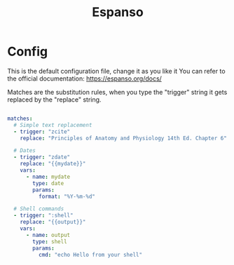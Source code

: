 #+title: Espanso

* Config

This is the default configuration file, change it as you like it
You can refer to the official documentation:
https://espanso.org/docs/

Matches are the substitution rules, when you type the "trigger" string
it gets replaced by the "replace" string.

#+begin_src yaml :tangle ~/Library/Preferences/espanso/default.yml

  matches:
    # Simple text replacement
    - trigger: "zcite"
      replace: "Principles of Anatomy and Physiology 14th Ed. Chapter 6"

    # Dates
    - trigger: "zdate"
      replace: "{{mydate}}"
      vars:
        - name: mydate
          type: date
          params:
            format: "%Y-%m-%d"

    # Shell commands
    - trigger: ":shell"
      replace: "{{output}}"
      vars:
        - name: output
          type: shell
          params:
            cmd: "echo Hello from your shell"
#+end_src
